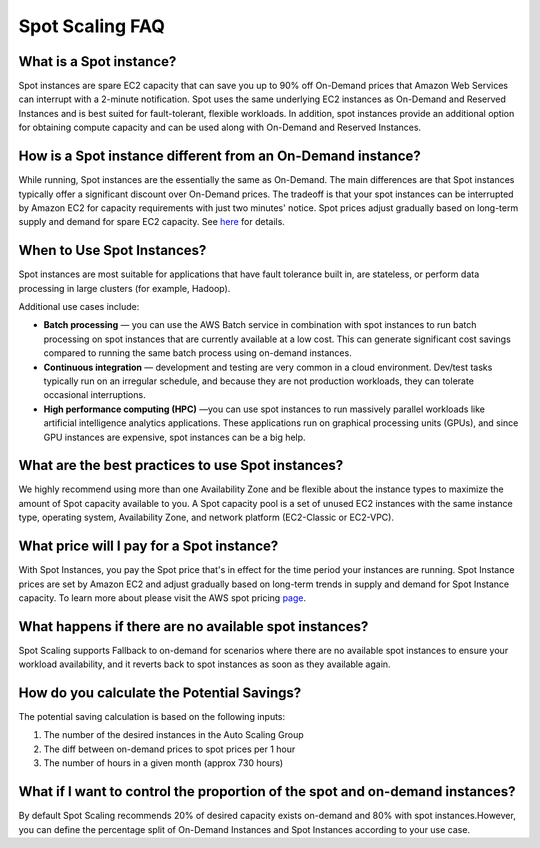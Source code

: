 .. _spot-scaling_spot-scaling-faq-2:

Spot Scaling FAQ
================

What is a Spot instance?
------------------------

Spot instances are spare EC2 capacity that can save you up to 90% off On-Demand prices that Amazon Web Services can interrupt with a 2-minute notification. Spot uses the same underlying EC2 instances as On-Demand and Reserved Instances and is best suited for fault-tolerant, flexible workloads. In addition, spot instances provide an additional option for obtaining compute capacity and can be used along with On-Demand and Reserved Instances.

How is a Spot instance different from an On-Demand instance?
------------------------------------------------------------

While running, Spot instances are the essentially the same as On-Demand. The main differences are that Spot instances typically offer a significant discount over On-Demand prices. The tradeoff is that your spot instances can be interrupted by Amazon EC2 for capacity requirements with just two minutes' notice. Spot prices adjust gradually based on long-term supply and demand for spare EC2 capacity. See `here <https://www.amazonaws.cn/en/ec2/spot-instances>`__ for details.

When to Use Spot Instances?
---------------------------

Spot instances are most suitable for applications that have fault tolerance built in, are stateless, or perform data processing in large clusters (for example, Hadoop).

Additional use cases include:

* **Batch processing** — you can use the AWS Batch service in combination with spot instances to run batch processing on spot instances that are currently available at a low cost. This can generate significant cost savings compared to running the same batch process using on-demand instances.
* **Continuous integration** — development and testing are very common in a cloud environment. Dev/test tasks typically run on an irregular schedule, and because they are not production workloads, they can tolerate occasional interruptions.
* **High performance computing (HPC)** —you can use spot instances to run massively parallel workloads like artificial intelligence analytics applications. These applications run on graphical processing units (GPUs), and since GPU instances are expensive, spot instances can be a big help.

What are the best practices to use Spot instances?
--------------------------------------------------

We highly recommend using more than one Availability Zone and be flexible about the instance types to maximize the amount of Spot capacity available to you. A Spot capacity pool is a set of unused EC2 instances with the same instance type, operating system, Availability Zone, and network platform (EC2-Classic or EC2-VPC).

What price will I pay for a Spot instance?
------------------------------------------

With Spot Instances, you pay the Spot price that's in effect for the time period your instances are running. Spot Instance prices are set by Amazon EC2 and adjust gradually based on long-term trends in supply and demand for Spot Instance capacity. To learn more about please visit the AWS spot pricing `page <https://aws.amazon.com/ec2/spot/instance-advisor/>`__.

What happens if there are no available spot instances?
------------------------------------------------------

Spot Scaling supports Fallback to on-demand for scenarios where there are no available spot instances to ensure your workload availability, and it reverts back to spot instances as soon as they available again.

How do you calculate the Potential Savings?
-------------------------------------------

The potential saving calculation is based on the following inputs:

#. The number of the desired instances in the Auto Scaling Group
#. The diff between on-demand prices to spot prices per 1 hour
#. The number of hours in a given month (approx 730 hours)

What if I want to control the proportion of the spot and on-demand instances?
-----------------------------------------------------------------------------

By default Spot Scaling recommends 20% of desired capacity exists on-demand and 80% with spot instances.However, you can define the percentage split of On-Demand Instances and Spot Instances according to your use case.
